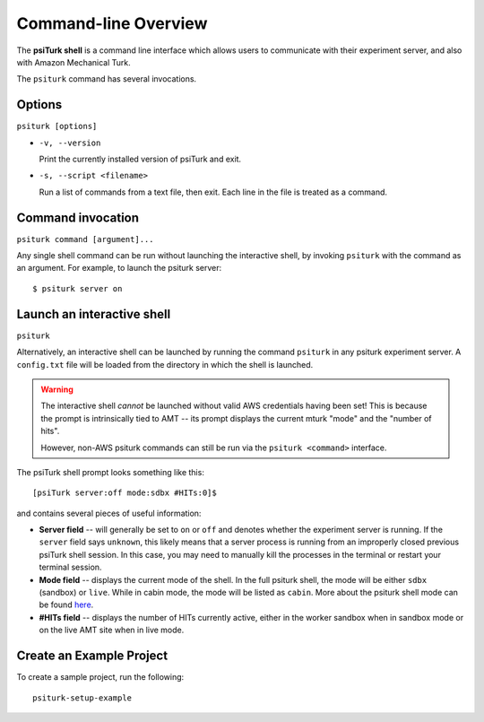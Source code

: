 .. _command-line-overview:

Command-line Overview
===============================

The **psiTurk shell** is a command line interface which
allows users to communicate with their experiment server, and also
with Amazon Mechanical Turk.

The ``psiturk`` command has several invocations.

Options
~~~~~~~

``psiturk [options]``

* ``-v, --version``

  Print the currently installed version of psiTurk and exit.

* ``-s, --script <filename>``

  Run a list of commands from a text file, then exit. Each line in the file is
  treated as a command.


Command invocation
~~~~~~~~~~~~~~~~~~

``psiturk command [argument]...``

Any single shell command can be run without launching the interactive
shell, by invoking ``psiturk`` with the command as an argument. For example,
to launch the psiturk server::

  $ psiturk server on

Launch an interactive shell
~~~~~~~~~~~~~~~~~~~~~~~~~~~

``psiturk``

Alternatively, an interactive shell can be launched by running the command ``psiturk`` in any
psiturk experiment server. A ``config.txt`` file will be loaded from the directory
in which the shell is launched.

.. warning::
    The interactive shell *cannot* be launched without valid AWS credentials
    having been set! This is because the prompt is intrinsically tied to AMT --
    its prompt displays the current mturk "mode" and the "number of hits".

    However, non-AWS psiturk commands can still be run via the ``psiturk <command>``
    interface.


The psiTurk shell prompt looks something like this::

  [psiTurk server:off mode:sdbx #HITs:0]$

and contains several pieces of useful information:

* **Server field** -- will generally be set to ``on`` or ``off`` and denotes
  whether the experiment server is running. If the ``server`` field says
  ``unknown``, this likely means that a server process is running from an
  improperly closed previous psiTurk shell session. In this case, you may need to
  manually kill the processes in the terminal or restart your terminal session.
* **Mode field** -- displays the current mode of the shell. In the full psiturk
  shell, the mode will be either ``sdbx`` (sandbox) or ``live``. While in
  cabin mode, the mode will be listed as ``cabin``. More about the psiturk shell
  mode can be found `here <./mode.html>`__.
* **#HITs field** -- displays the number of HITs currently active, either in the
  worker sandbox when in sandbox mode or on the live AMT site when in live
  mode.

Create an Example Project
~~~~~~~~~~~~~~~~~~~~~~~~~

To create a sample project, run the following::

    psiturk-setup-example
